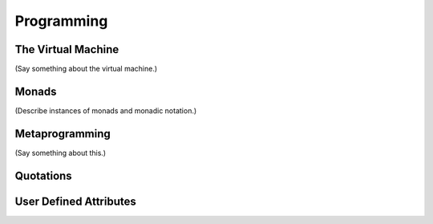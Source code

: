 .. _programming:

===========
Programming
===========

The Virtual Machine
===================

(Say something about the virtual machine.) 

Monads
======

(Describe instances of monads and monadic notation.)

Metaprogramming
===============

(Say something about this.)

.. _quotations:

Quotations
==========

User Defined Attributes
=======================